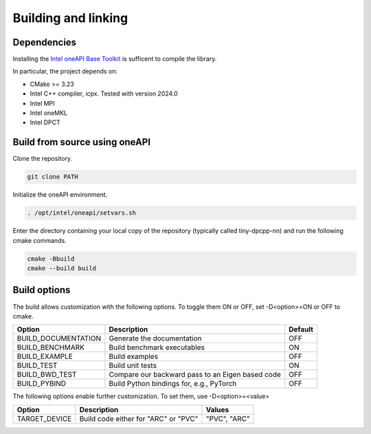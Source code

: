 .. Copyright (C) 2024 Intel Corporation
   SPDX-License-Identifier: BSD-3-Clause

====================
Building and linking
====================

Dependencies
============

Installing the
`Intel oneAPI Base Toolkit <https://www.intel.com/content/www/us/en/developer/tools/oneapi/toolkits.html>`_
is sufficent to compile the library.

In particular, the project depends on:

- CMake >= 3.23
- Intel C++ compiler, icpx. Tested with version 2024.0
- Intel MPI
- Intel oneMKL
- Intel DPCT

Build from source using oneAPI
==============================

Clone the repository.

.. code:: console

    git clone PATH


Initialize the oneAPI environment.

.. code:: console

    . /opt/intel/oneapi/setvars.sh

Enter the directory containing your local copy of the repository (typically called tiny-dpcpp-nn) and run the following  cmake commands.

.. code:: console

    cmake -Bbuild
    cmake --build build


Build options
=============

The build allows customization with the following options.
To toggle them ON or OFF, set -D<option>=ON or OFF to cmake.

====================== ================================================== ========
Option                 Description                                        Default
====================== ================================================== ========
BUILD_DOCUMENTATION    Generate the documentation                         OFF
BUILD_BENCHMARK        Build benchmark executables                        ON
BUILD_EXAMPLE          Build examples                                     OFF
BUILD_TEST             Build unit tests                                   ON
BUILD_BWD_TEST         Compare our backward pass to an Eigen based code   OFF
BUILD_PYBIND           Build Python bindings for, e.g., PyTorch           OFF
====================== ================================================== ========

The following options enable further customization. To set them,
use -D<option>=<value>

=============== ================================================== =============
Option          Description                                        Values
=============== ================================================== =============
TARGET_DEVICE   Build code either for "ARC" or "PVC"               "PVC", "ARC"
=============== ================================================== =============
